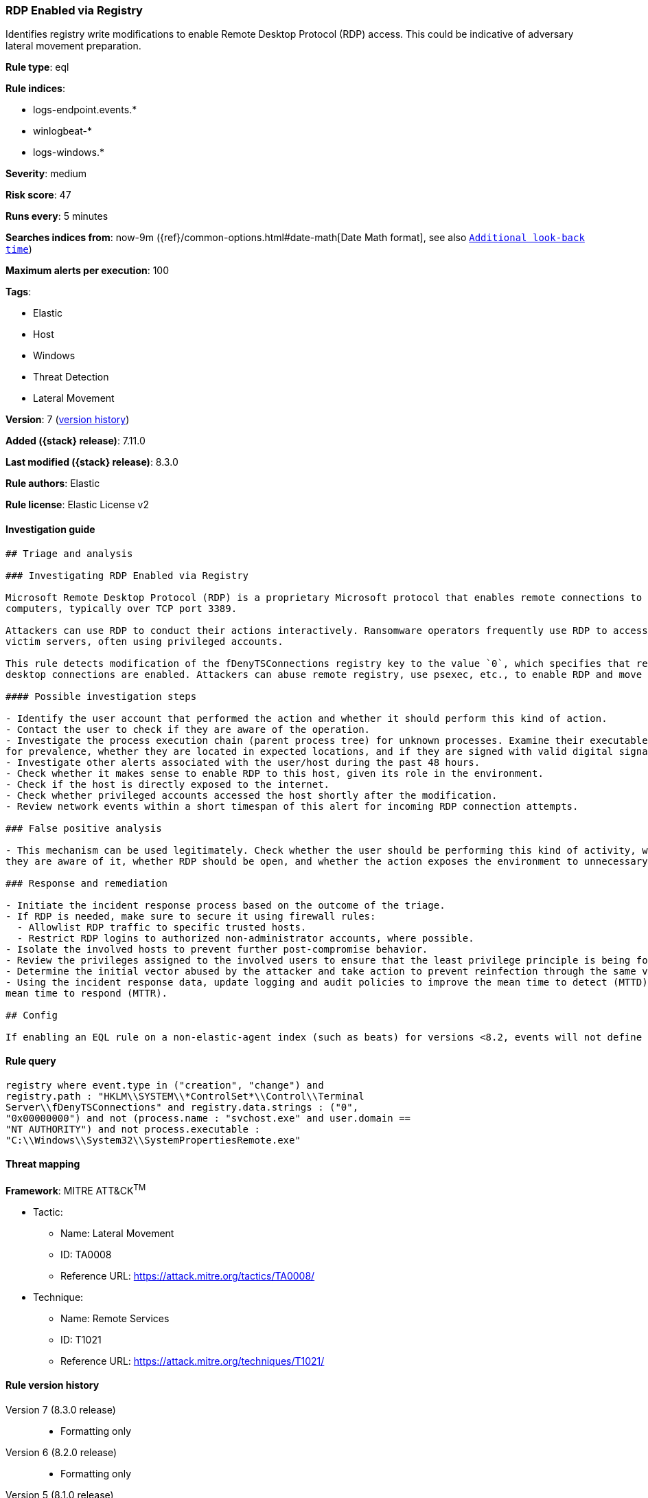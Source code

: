 [[rdp-enabled-via-registry]]
=== RDP Enabled via Registry

Identifies registry write modifications to enable Remote Desktop Protocol (RDP) access. This could be indicative of adversary lateral movement preparation.

*Rule type*: eql

*Rule indices*:

* logs-endpoint.events.*
* winlogbeat-*
* logs-windows.*

*Severity*: medium

*Risk score*: 47

*Runs every*: 5 minutes

*Searches indices from*: now-9m ({ref}/common-options.html#date-math[Date Math format], see also <<rule-schedule, `Additional look-back time`>>)

*Maximum alerts per execution*: 100

*Tags*:

* Elastic
* Host
* Windows
* Threat Detection
* Lateral Movement

*Version*: 7 (<<rdp-enabled-via-registry-history, version history>>)

*Added ({stack} release)*: 7.11.0

*Last modified ({stack} release)*: 8.3.0

*Rule authors*: Elastic

*Rule license*: Elastic License v2

==== Investigation guide


[source,markdown]
----------------------------------
## Triage and analysis

### Investigating RDP Enabled via Registry

Microsoft Remote Desktop Protocol (RDP) is a proprietary Microsoft protocol that enables remote connections to other
computers, typically over TCP port 3389.

Attackers can use RDP to conduct their actions interactively. Ransomware operators frequently use RDP to access
victim servers, often using privileged accounts.

This rule detects modification of the fDenyTSConnections registry key to the value `0`, which specifies that remote
desktop connections are enabled. Attackers can abuse remote registry, use psexec, etc., to enable RDP and move laterally.

#### Possible investigation steps

- Identify the user account that performed the action and whether it should perform this kind of action.
- Contact the user to check if they are aware of the operation.
- Investigate the process execution chain (parent process tree) for unknown processes. Examine their executable files
for prevalence, whether they are located in expected locations, and if they are signed with valid digital signatures.
- Investigate other alerts associated with the user/host during the past 48 hours.
- Check whether it makes sense to enable RDP to this host, given its role in the environment.
- Check if the host is directly exposed to the internet.
- Check whether privileged accounts accessed the host shortly after the modification.
- Review network events within a short timespan of this alert for incoming RDP connection attempts.

### False positive analysis

- This mechanism can be used legitimately. Check whether the user should be performing this kind of activity, whether
they are aware of it, whether RDP should be open, and whether the action exposes the environment to unnecessary risks.

### Response and remediation

- Initiate the incident response process based on the outcome of the triage.
- If RDP is needed, make sure to secure it using firewall rules:
  - Allowlist RDP traffic to specific trusted hosts.
  - Restrict RDP logins to authorized non-administrator accounts, where possible.
- Isolate the involved hosts to prevent further post-compromise behavior.
- Review the privileges assigned to the involved users to ensure that the least privilege principle is being followed.
- Determine the initial vector abused by the attacker and take action to prevent reinfection through the same vector.
- Using the incident response data, update logging and audit policies to improve the mean time to detect (MTTD) and the
mean time to respond (MTTR).

## Config

If enabling an EQL rule on a non-elastic-agent index (such as beats) for versions <8.2, events will not define `event.ingested` and default fallback for EQL rules was not added until 8.2, so you will need to add a custom pipeline to populate `event.ingested` to @timestamp for this rule to work.

----------------------------------


==== Rule query


[source,js]
----------------------------------
registry where event.type in ("creation", "change") and
registry.path : "HKLM\\SYSTEM\\*ControlSet*\\Control\\Terminal
Server\\fDenyTSConnections" and registry.data.strings : ("0",
"0x00000000") and not (process.name : "svchost.exe" and user.domain ==
"NT AUTHORITY") and not process.executable :
"C:\\Windows\\System32\\SystemPropertiesRemote.exe"
----------------------------------

==== Threat mapping

*Framework*: MITRE ATT&CK^TM^

* Tactic:
** Name: Lateral Movement
** ID: TA0008
** Reference URL: https://attack.mitre.org/tactics/TA0008/
* Technique:
** Name: Remote Services
** ID: T1021
** Reference URL: https://attack.mitre.org/techniques/T1021/

[[rdp-enabled-via-registry-history]]
==== Rule version history

Version 7 (8.3.0 release)::
* Formatting only

Version 6 (8.2.0 release)::
* Formatting only

Version 5 (8.1.0 release)::
* Updated query, changed from:
+
[source, js]
----------------------------------
registry where registry.path :
"HKLM\\SYSTEM\\ControlSet*\\Control\\Terminal
Server\\fDenyTSConnections" and registry.data.strings == "0" and not
(process.name : "svchost.exe" and user.domain == "NT AUTHORITY") and
not process.executable :
"C:\\Windows\\System32\\SystemPropertiesRemote.exe"
----------------------------------

Version 4 (7.16.0 release)::
* Formatting only

Version 3 (7.12.0 release)::
* Formatting only

Version 2 (7.11.2 release)::
* Formatting only

